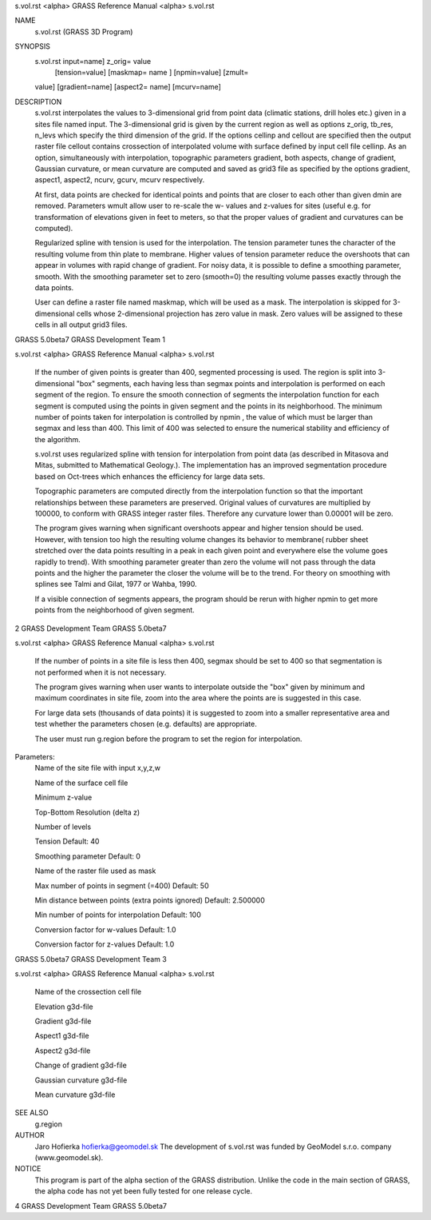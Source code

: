 


s.vol.rst <alpha>     GRASS Reference Manual	<alpha> s.vol.rst



NAME
     s.vol.rst (GRASS 3D Program)


SYNOPSIS
     s.vol.rst input=name] z_orig= value
      [tension=value] [maskmap= name ] [npmin=value] [zmult=
     value] [gradient=name] [aspect2= name] [mcurv=name]


DESCRIPTION
     s.vol.rst interpolates the values to 3-dimensional grid from
     point data (climatic stations, drill holes etc.)  given in a
     sites file named input.  The 3-dimensional grid is given by
     the current region as well as options z_orig, tb_res, n_levs
     which specify the third dimension of the grid.  If the
     options cellinp and cellout are specified then the output
     raster file cellout contains crossection of interpolated
     volume with surface defined by input cell file cellinp.  As
     an option, simultaneously with interpolation, topographic
     parameters gradient, both aspects, change of gradient,
     Gaussian curvature, or mean curvature are computed and saved
     as grid3 file as specified by the options gradient, aspect1,
     aspect2, ncurv, gcurv, mcurv respectively.


     At first, data points are checked for identical points and
     points that are closer to each other than given dmin are
     removed.  Parameters wmult allow user to re-scale the w-
     values and z-values for sites (useful e.g. for
     transformation of elevations given in feet to meters, so
     that the proper values of gradient and curvatures can be
     computed).



     Regularized spline with tension is used for the
     interpolation.  The tension parameter tunes the character of
     the resulting volume from thin plate to membrane.	Higher
     values of tension parameter reduce the overshoots that can
     appear in volumes with rapid change of gradient.  For noisy
     data, it is possible to define a smoothing parameter,
     smooth.  With the smoothing parameter set to zero (smooth=0)
     the resulting volume passes exactly through the data points.



     User can define a raster file named maskmap, which will be
     used as a mask. The interpolation is skipped for
     3-dimensional cells whose 2-dimensional projection has zero
     value in mask. Zero values will be assigned to these cells
     in all output grid3 files.



GRASS 5.0beta7	      GRASS Development Team			1






s.vol.rst <alpha>     GRASS Reference Manual	<alpha> s.vol.rst



     If the number of given points is greater than 400, segmented
     processing is used.  The region is split into 3-dimensional
     "box" segments, each having less than segmax points and
     interpolation is performed on each segment of the region. To
     ensure the smooth connection of segments the interpolation
     function for each segment is computed using the points in
     given segment and the points in its neighborhood. The
     minimum number of points taken for interpolation is
     controlled by npmin , the value of which must be larger than
     segmax and less than 400.	This limit of 400 was selected to
     ensure the numerical stability and efficiency of the
     algorithm.



     s.vol.rst uses regularized spline with tension for
     interpolation from point data (as described in Mitasova and
     Mitas, submitted to Mathematical Geology.). The
     implementation has an improved segmentation procedure based
     on Oct-trees which enhances the efficiency for large data
     sets.



     Topographic parameters are computed directly from the
     interpolation function so that the important relationships
     between these parameters are preserved.  Original values of
     curvatures are multiplied by 100000, to conform with GRASS
     integer raster files. Therefore any curvature lower than
     0.00001 will be zero.



     The program gives warning when significant overshoots appear
     and higher tension should be used.	 However, with tension
     too high the resulting volume changes its behavior to
     membrane( rubber sheet stretched over the data points
     resulting in a peak in each given point and everywhere else
     the volume goes rapidly to trend).	 With smoothing parameter
     greater than zero the volume will not pass through the data
     points and the higher the parameter the closer the volume
     will be to the trend. For theory on smoothing with splines
     see Talmi and Gilat, 1977 or Wahba, 1990.



     If a visible connection of segments appears, the program
     should be rerun with higher npmin to get more points from
     the neighborhood of given segment.






2		      GRASS Development Team	   GRASS 5.0beta7






s.vol.rst <alpha>     GRASS Reference Manual	<alpha> s.vol.rst



     If the number of points in a site file is less then 400,
     segmax should be set to 400 so that segmentation is not
     performed when it is not necessary.



     The program gives warning when user wants to interpolate
     outside the "box" given by minimum and maximum coordinates
     in site file, zoom into the area where the points are is
     suggested in this case.



     For large data sets (thousands of data points) it is
     suggested to zoom into a smaller representative area and
     test whether the parameters chosen (e.g. defaults) are
     appropriate.



     The user must run g.region before the program to set the
     region for interpolation.



Parameters:
     Name of the site file with input x,y,z,w

     Name of the surface cell file

     Minimum z-value

     Top-Bottom Resolution (delta z)

     Number of levels

     Tension Default: 40

     Smoothing parameter Default: 0

     Name of the raster file used as mask

     Max number of points in segment (=400) Default: 50

     Min distance between points (extra points ignored) Default:
     2.500000

     Min number of points for interpolation Default: 100

     Conversion factor for w-values Default: 1.0

     Conversion factor for z-values Default: 1.0



GRASS 5.0beta7	      GRASS Development Team			3






s.vol.rst <alpha>     GRASS Reference Manual	<alpha> s.vol.rst



     Name of the crossection cell file

     Elevation g3d-file

     Gradient g3d-file

     Aspect1 g3d-file

     Aspect2 g3d-file

     Change of gradient g3d-file

     Gaussian curvature g3d-file

     Mean curvature g3d-file



SEE ALSO
     g.region


AUTHOR
     Jaro Hofierka hofierka@geomodel.sk The development of
     s.vol.rst was funded by GeoModel s.r.o. company
     (www.geomodel.sk).


NOTICE
     This program is part of the alpha section of the GRASS
     distribution.  Unlike the code in the main section of GRASS,
     the alpha code has not yet been fully tested for one release
     cycle.






















4		      GRASS Development Team	   GRASS 5.0beta7



